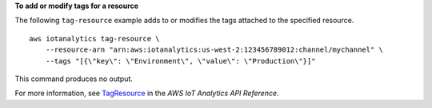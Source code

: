**To add or modify tags for a resource**

The following ``tag-resource`` example adds to or modifies the tags attached to the specified resource. ::

    aws iotanalytics tag-resource \
        --resource-arn "arn:aws:iotanalytics:us-west-2:123456789012:channel/mychannel" \
        --tags "[{\"key\": \"Environment\", \"value\": \"Production\"}]"

This command produces no output.

For more information, see `TagResource <https://docs.aws.amazon.com/iotanalytics/latest/APIReference/API_TagResource.html>`__ in the *AWS IoT Analytics API Reference*.
